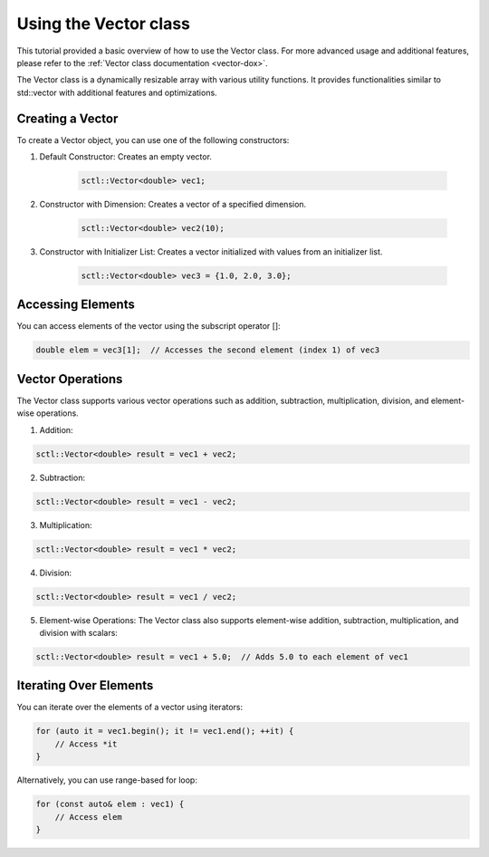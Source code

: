 .. _tutorial-vector:

Using the Vector class
===========================

This tutorial provided a basic overview of how to use the Vector class.
For more advanced usage and additional features, please refer to the :ref:`Vector class documentation <vector-dox>`.

The Vector class is a dynamically resizable array with various utility
functions. It provides functionalities similar to std::vector with additional
features and optimizations.

Creating a Vector
-----------------
To create a Vector object, you can use one of the following constructors:

1. Default Constructor:
   Creates an empty vector.

    .. code-block:: cpp

        sctl::Vector<double> vec1;

2. Constructor with Dimension:
   Creates a vector of a specified dimension.

    .. code-block:: cpp

        sctl::Vector<double> vec2(10);

3. Constructor with Initializer List:
   Creates a vector initialized with values from an initializer list.

    .. code-block:: cpp

        sctl::Vector<double> vec3 = {1.0, 2.0, 3.0};

Accessing Elements
-------------------
You can access elements of the vector using the subscript operator []:

.. code-block:: cpp

    double elem = vec3[1];  // Accesses the second element (index 1) of vec3

Vector Operations
-----------------
The Vector class supports various vector operations such as addition, subtraction, multiplication, division, and element-wise operations.

1. Addition:

.. code-block:: cpp

    sctl::Vector<double> result = vec1 + vec2;

2. Subtraction:

.. code-block:: cpp

    sctl::Vector<double> result = vec1 - vec2;

3. Multiplication:

.. code-block:: cpp

    sctl::Vector<double> result = vec1 * vec2;

4. Division:

.. code-block:: cpp

    sctl::Vector<double> result = vec1 / vec2;

5. Element-wise Operations:
   The Vector class also supports element-wise addition, subtraction, multiplication, and division with scalars:

.. code-block:: cpp

    sctl::Vector<double> result = vec1 + 5.0;  // Adds 5.0 to each element of vec1

Iterating Over Elements
-----------------------
You can iterate over the elements of a vector using iterators:

.. code-block:: cpp

    for (auto it = vec1.begin(); it != vec1.end(); ++it) {
        // Access *it
    }

Alternatively, you can use range-based for loop:

.. code-block:: cpp

    for (const auto& elem : vec1) {
        // Access elem
    }


